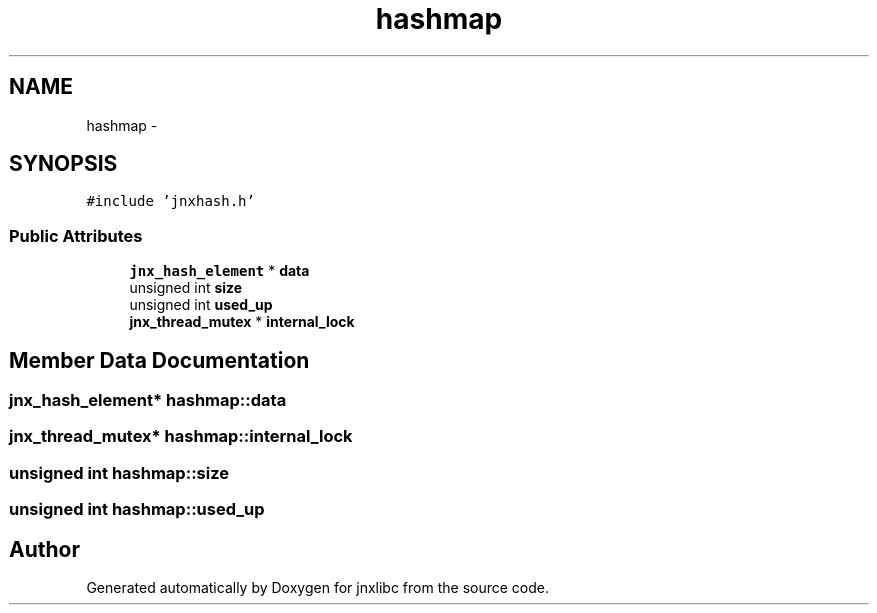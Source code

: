 .TH "hashmap" 3 "Sat Jun 7 2014" "jnxlibc" \" -*- nroff -*-
.ad l
.nh
.SH NAME
hashmap \- 
.SH SYNOPSIS
.br
.PP
.PP
\fC#include 'jnxhash\&.h'\fP
.SS "Public Attributes"

.in +1c
.ti -1c
.RI "\fBjnx_hash_element\fP * \fBdata\fP"
.br
.ti -1c
.RI "unsigned int \fBsize\fP"
.br
.ti -1c
.RI "unsigned int \fBused_up\fP"
.br
.ti -1c
.RI "\fBjnx_thread_mutex\fP * \fBinternal_lock\fP"
.br
.in -1c
.SH "Member Data Documentation"
.PP 
.SS "\fBjnx_hash_element\fP* hashmap::data"

.SS "\fBjnx_thread_mutex\fP* hashmap::internal_lock"

.SS "unsigned int hashmap::size"

.SS "unsigned int hashmap::used_up"


.SH "Author"
.PP 
Generated automatically by Doxygen for jnxlibc from the source code\&.
